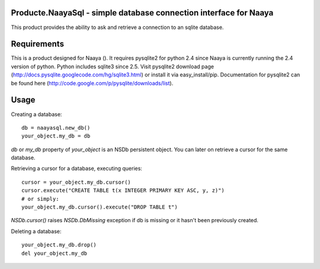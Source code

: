 Producte.NaayaSql - simple database connection interface for Naaya
==================================================================
This product provides the ability to ask and retrieve a connection
to an sqlite database.

Requirements
============
This is a product designed for Naaya ().
It requires pysqlite2 for python 2.4 since Naaya is currently running
the 2.4 version of python. Python includes sqlite3 since 2.5.
Visit pysqlite2 download page 
(http://docs.pysqlite.googlecode.com/hg/sqlite3.html) 
or install it via easy_install/pip. Documentation for pysqlite2 can be 
found here (http://code.google.com/p/pysqlite/downloads/list).

Usage
=====

Creating a database::

 db = naayasql.new_db()
 your_object.my_db = db

`db` or `my_db` property of `your_object` is an NSDb persistent object. 
You can later on retrieve a cursor for the same database.

Retrieving a cursor for a database, executing queries::

 cursor = your_object.my_db.cursor()
 cursor.execute("CREATE TABLE t(x INTEGER PRIMARY KEY ASC, y, z)")
 # or simply:
 your_object.my_db.cursor().execute("DROP TABLE t")

`NSDb.cursor()` raises `NSDb.DbMissing` exception if db is missing
or it hasn't been previously created.

Deleting a database::

 your_object.my_db.drop()
 del your_object.my_db

